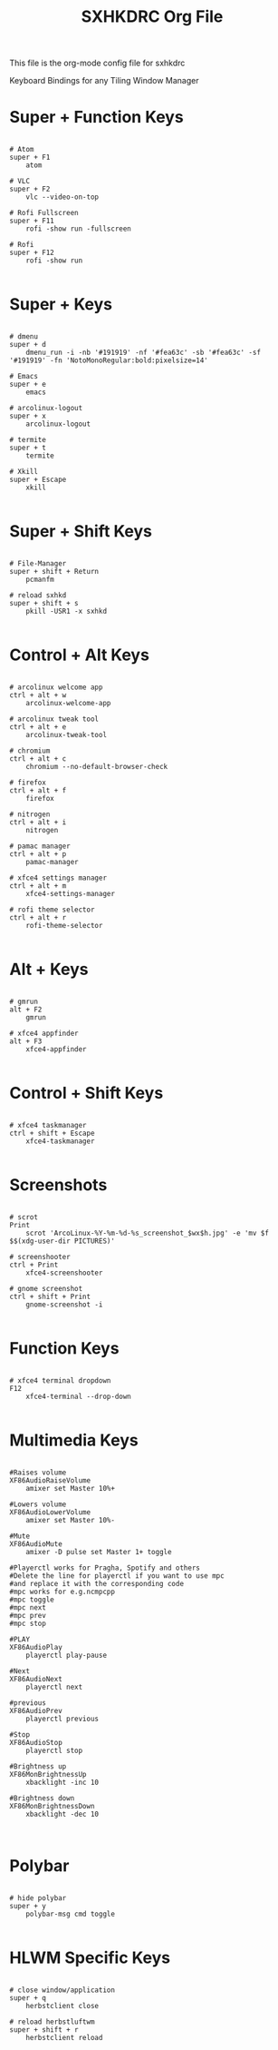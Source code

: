 #+title:SXHKDRC Org File
#+PROPERTY: header-args:shell :tangle ~/.dotfiles/sxhkdrc :mkdirp yes

This file is the org-mode config file for sxhkdrc

Keyboard Bindings for any Tiling Window Manager
* Super + Function Keys
#+begin_src shell :tangle ~/.dotfiles/sxhkdrc :mkdirp yes

# Atom
super + F1
    atom

# VLC
super + F2
    vlc --video-on-top

# Rofi Fullscreen
super + F11
    rofi -show run -fullscreen

# Rofi
super + F12
    rofi -show run

#+end_src
* Super + Keys
#+begin_src shell :tangle ~/.dotfiles/sxhkdrc :mkdirp yes

# dmenu
super + d
    dmenu_run -i -nb '#191919' -nf '#fea63c' -sb '#fea63c' -sf '#191919' -fn 'NotoMonoRegular:bold:pixelsize=14'

# Emacs
super + e
    emacs

# arcolinux-logout
super + x
    arcolinux-logout

# termite
super + t
    termite

# Xkill
super + Escape
    xkill

#+end_src
* Super + Shift Keys
#+begin_src shell :tangle ~/.dotfiles/sxhkdrc :mkdirp yes

# File-Manager
super + shift + Return
    pcmanfm

# reload sxhkd
super + shift + s
    pkill -USR1 -x sxhkd

#+end_src
* Control + Alt Keys
#+begin_src shell :tangle ~/.dotfiles/sxhkdrc :mkdirp yes

# arcolinux welcome app
ctrl + alt + w
    arcolinux-welcome-app

# arcolinux tweak tool
ctrl + alt + e
    arcolinux-tweak-tool

# chromium
ctrl + alt + c
    chromium --no-default-browser-check

# firefox
ctrl + alt + f
    firefox

# nitrogen
ctrl + alt + i
    nitrogen

# pamac manager
ctrl + alt + p
    pamac-manager

# xfce4 settings manager
ctrl + alt + m
    xfce4-settings-manager

# rofi theme selector
ctrl + alt + r
    rofi-theme-selector

#+end_src
* Alt + Keys
#+begin_src shell :tangle ~/.dotfiles/sxhkdrc :mkdirp yes

# gmrun
alt + F2
    gmrun

# xfce4 appfinder
alt + F3
    xfce4-appfinder

#+end_src
* Control + Shift Keys
#+begin_src shell :tangle ~/.dotfiles/sxhkdrc :mkdirp yes

# xfce4 taskmanager
ctrl + shift + Escape
    xfce4-taskmanager

#+end_src
* Screenshots
#+begin_src shell :tangle ~/.dotfiles/sxhkdrc :mkdirp yes

# scrot
Print
    scrot 'ArcoLinux-%Y-%m-%d-%s_screenshot_$wx$h.jpg' -e 'mv $f $$(xdg-user-dir PICTURES)'

# screenshooter
ctrl + Print
    xfce4-screenshooter

# gnome screenshot
ctrl + shift + Print
    gnome-screenshot -i

#+end_src
* Function Keys
#+begin_src shell :tangle ~/.dotfiles/sxhkdrc :mkdirp yes

# xfce4 terminal dropdown
F12
    xfce4-terminal --drop-down

#+end_src
* Multimedia Keys
#+begin_src shell :tangle ~/.dotfiles/sxhkdrc :mkdirp yes

#Raises volume
XF86AudioRaiseVolume
    amixer set Master 10%+

#Lowers volume
XF86AudioLowerVolume
    amixer set Master 10%-

#Mute
XF86AudioMute
    amixer -D pulse set Master 1+ toggle

#Playerctl works for Pragha, Spotify and others
#Delete the line for playerctl if you want to use mpc
#and replace it with the corresponding code
#mpc works for e.g.ncmpcpp
#mpc toggle
#mpc next
#mpc prev
#mpc stop

#PLAY
XF86AudioPlay
    playerctl play-pause

#Next
XF86AudioNext
    playerctl next

#previous
XF86AudioPrev
    playerctl previous

#Stop
XF86AudioStop
    playerctl stop

#Brightness up
XF86MonBrightnessUp
    xbacklight -inc 10

#Brightness down
XF86MonBrightnessDown
    xbacklight -dec 10


#+end_src
* Polybar
#+begin_src shell :tangle ~/.dotfiles/sxhkdrc :mkdirp yes

# hide polybar
super + y
    polybar-msg cmd toggle

#+end_src
* HLWM Specific Keys
#+begin_src shell :tangle ~/.dotfiles/sxhkdrc :mkdirp yes

# close window/application
super + q
    herbstclient close

# reload herbstluftwm
super + shift + r
    herbstclient reload

#+end_src
